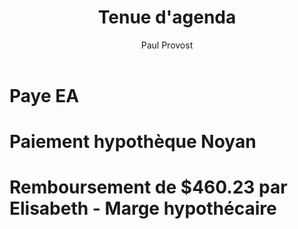 #+TITLE: Tenue d'agenda
#+AUTHOR: Paul Provost
#+EMAIL: paul@bouzou.org
#+DESCRIPTION: Essai de tenir un agenda dans org
#+FILETAGS: @agenda

* Paye EA
  SCHEDULED: <2012-01-05 Thu +2w>

* Paiement hypothèque Noyan
  SCHEDULED: <2012-04-20 Fri +2w>

* Remboursement de $460.23 par Elisabeth - Marge hypothécaire
  SCHEDULED: <2012-05-04 Fri>
